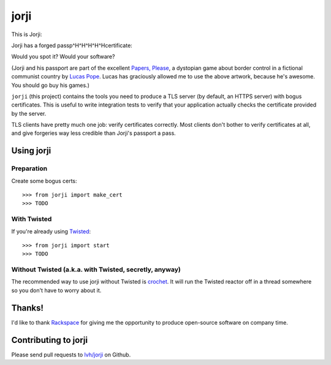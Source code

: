 =======
 jorji
=======

.. image:: https://travis-ci.org/lvh/jorji.svg
           :target: https://travis-ci.org/lvh/jorji

.. image:: https://coveralls.io/repos/lvh/jorji/badge.png
           :target: https://coveralls.io/r/lvh/jorji

This is Jorji:

.. image:: https://dl.dropboxusercontent.com/u/38476311/Logos/jorji.png
           :width: 200px

Jorji has a forged passp^H^H^H^H^Hcertificate:

.. image:: https://dl.dropboxusercontent.com/u/38476311/Logos/jorji-passport.png
           :width: 200px

Would you spot it? Would your software?

(Jorji and his passport are part of the excellent `Papers, Please`_, a
dystopian game about border control in a fictional communist country
by `Lucas Pope`_. Lucas has graciously allowed me to use the above
artwork, because he's awesome. You should go buy his games.)

``jorji`` (this project) contains the tools you need to produce a TLS
server (by default, an HTTPS server) with bogus certificates. This is
useful to write integration tests to verify that your application
actually checks the certificate provided by the server.

TLS clients have pretty much one job: verify certificates correctly.
Most clients don't bother to verify certificates at all, and give
forgeries way less credible than Jorji's passport a pass.

Using jorji
===========

Preparation
-----------

Create some bogus certs::

  >>> from jorji import make_cert
  >>> TODO

With Twisted
------------

If you're already using Twisted_::

  >>> from jorji import start
  >>> TODO

Without Twisted (a.k.a. with Twisted, secretly, anyway)
-------------------------------------------------------

The recommended way to use jorji without Twisted is crochet_. It will
run the Twisted reactor off in a thread somewhere so you don't have to
worry about it.

Thanks!
=======

I'd like to thank Rackspace_ for giving me the opportunity to produce
open-source software on company time.

Contributing to jorji
=====================

Please send pull requests to `lvh/jorji`_ on Github.

.. _`Papers, Please`: http://papersplea.se/
.. _`Lucas Pope`: http://dukope.com/
.. _Twisted: https://twistedmatrix.com/trac/
.. _crochet: https://github.com/itamarst/crochet
.. _Rackspace: http://www.rackspace.com/
.. _`lvh/jorji`: https://github.com/lvh/jorji

